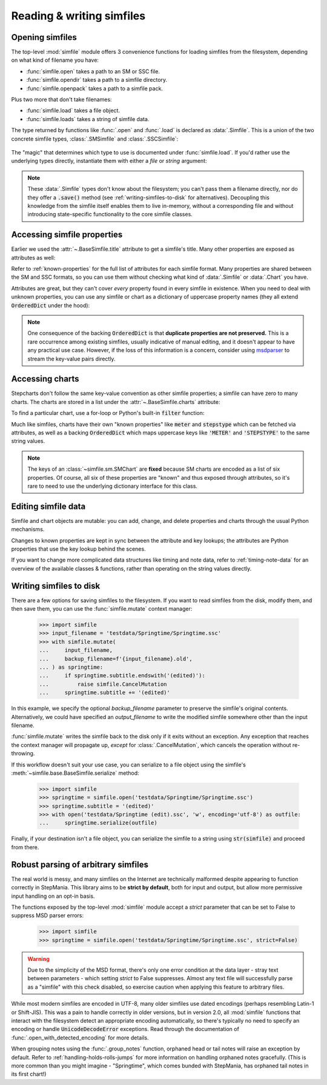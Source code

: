 .. _reading-writing:

Reading & writing simfiles
==========================

Opening simfiles
----------------

The top-level :mod:`simfile` module offers 3 convenience functions for loading
simfiles from the filesystem, depending on what kind of filename you have:

* :func:`simfile.open` takes a path to an SM or SSC file.
* :func:`simfile.opendir` takes a path to a simfile directory.
* :func:`simfile.openpack` takes a path to a simfile pack.

.. doctest::

    >>> import simfile
    >>> springtime1 = simfile.open('testdata/Springtime/Springtime.ssc')
    >>> springtime2, filename = simfile.opendir('testdata/Springtime')
    >>> for sim, filename in simfile.openpack('testdata'):
    ...     if sim.title == 'Springtime':
    ...         springtime3 = sim
    ...
    >>> print springtime1 == springtime2 and springtime2 == springtime3
    True

Plus two more that don't take filenames:

* :func:`simfile.load` takes a file object.
* :func:`simfile.loads` takes a string of simfile data.

The type returned by functions like :func:`.open` and :func:`.load` is declared
as :data:`.Simfile`. This is a union of the two concrete simfile
types, :class:`.SMSimfile` and :class:`.SSCSimfile`:

 .. doctest::

    >>> import simfile
    >>> springtime = simfile.open('testdata/Springtime/Springtime.ssc')
    >>> type(springtime)
    <class 'simfile.ssc.SSCSimfile'>
    >>> kryptix = simfile.open('testdata/Kryptix/Kryptix.sm')
    >>> type(kryptix)
    <class 'simfile.sm.SMSimfile'>

The "magic" that determines which type to use is documented under
:func:`simfile.load`. If you'd rather use the underlying types directly,
instantiate them with either a `file` or `string` argument:

.. doctest::

    >>> from simfile.ssc import SSCSimfile
    >>> with open('testdata/Springtime/Springtime.ssc', 'r') as infile:
    ...     springtime = SSCSimfile(file=infile)

.. note::

    These :data:`.Simfile` types don't know about the filesystem; you can't
    pass them a filename directly, nor do they offer a :code:`.save()`
    method (see :ref:`writing-simfiles-to-disk` for alternatives).
    Decoupling this knowledge from the simfile itself enables them to
    live in-memory, without a corresponding file and without introducing
    state-specific functionality to the core simfile classes.

Accessing simfile properties
----------------------------

Earlier we used the :attr:`~.BaseSimfile.title` attribute to get a simfile's
title. Many other properties are exposed as attributes as well:

.. doctest::

    >>> import simfile
    >>> springtime = simfile.open('testdata/Springtime/Springtime.ssc')
    >>> springtime.music
    'Kommisar - Springtime.mp3'
    >>> springtime.samplestart
    '105.760'
    >>> springtime.labels
    '0=Song Start'

Refer to :ref:`known-properties` for the full list of attributes for each
simfile format. Many properties are shared between the SM and SSC formats, so
you can use them without checking what kind of :data:`.Simfile` or
:data:`.Chart` you have.

Attributes are great, but they can't cover *every* property found in every
simfile in existence. When you need to deal with unknown properties, you can
use any simfile or chart as a dictionary of uppercase property names (they all
extend :code:`OrderedDict` under the hood):

.. doctest::

    >>> import simfile
    >>> springtime = simfile.open('testdata/Springtime/Springtime.ssc')
    >>> springtime['ARTIST']
    'Kommisar'
    >>> springtime['ARTIST'] is springtime.artist
    True
    >>> for property, value in springtime.items():
    ...     if property == 'TITLETRANSLIT': break
    ...     print(property, '=', repr(value))
    ...
    VERSION = '0.83'
    TITLE = 'Springtime'
    SUBTITLE = ''
    ARTIST = 'Kommisar'

.. note::

    One consequence of the backing :code:`OrderedDict` is that **duplicate
    properties are not preserved.** This is a rare occurrence among existing
    simfiles, usually indicative of manual editing, and it doesn't appear to
    have any practical use case. However, if the loss of this information is a
    concern, consider using
    `msdparser <https://msdparser.readthedocs.io/en/latest/>`_ to stream the
    key-value pairs directly.

Accessing charts
----------------

Stepcharts don't follow the same key-value convention as other simfile
properties; a simfile can have zero to many charts. The charts are stored in a
list under the :attr:`~.BaseSimfile.charts` attribute:

.. doctest::

    >>> import simfile
    >>> springtime = simfile.open('testdata/Springtime/Springtime.ssc')
    >>> len(springtime.charts)
    9
    >>> springtime.charts[0]
    <SSCChart: dance-single Challenge 12>

To find a particular chart, use a for-loop or Python's built-in :code:`filter`
function:

.. doctest::

    >>> import simfile
    >>> springtime = simfile.open('testdata/Springtime/Springtime.ssc')
    >>> list(filter(
    ...     lambda chart: chart.stepstype == 'pump-single' and int(chart.meter) > 20,
    ...     springtime.charts,
    ... ))
    ...
    [<SSCChart: pump-single Challenge 21>]

Much like simfiles, charts have their own "known properties" like :code:`meter`
and :code:`stepstype` which can be fetched via attributes, as well as a backing
:code:`OrderedDict` which maps uppercase keys like :code:`'METER'` and
:code:`'STEPSTYPE'` to the same string values.

.. note::

    The keys of an :class:`~simfile.sm.SMChart` are **fixed** because SM charts
    are encoded as a list of six properties. Of course, all six of these
    properties are "known" and thus exposed through attributes, so it's rare to
    need to use the underlying dictionary interface for this class.

Editing simfile data
--------------------

Simfile and chart objects are mutable: you can add, change, and delete
properties and charts through the usual Python mechanisms.

Changes to known properties are kept in sync between the attribute and key
lookups; the attributes are Python properties that use the key lookup behind
the scenes.

.. doctest::

    >>> import simfile
    >>> springtime = simfile.open('testdata/Springtime/Springtime.ssc')
    >>> springtime.subtitle = '(edited)'
    >>> springtime
    <SSCSimfile: Springtime (edited)>
    >>> springtime.charts.append(SMChart())
    >>> len(springtime.charts)
    10
    >>> del springtime.displaybpm
    >>> 'DISPLAYBPM' in springtime
    False

If you want to change more complicated data structures like timing and note
data, refer to :ref:`timing-note-data` for an overview of the available classes
& functions, rather than operating on the string values directly.

.. doctest::

    >>> import simfile
    >>> from simfile.notes import NoteData
    >>> springtime = simfile.open('testdata/Springtime/Springtime.ssc')
    >>> first_chart = springtime.charts[0]
    >>> notedata = NoteData(first_chart)
    >>> # (...modify the note data...)
    >>> first_chart.notes = str(notedata)


.. _writing-simfiles-to-disk:

Writing simfiles to disk
------------------------

There are a few options for saving simfiles to the filesystem. If you want to
read simfiles from the disk, modify them, and then save them, you can use the
:func:`simfile.mutate` context manager:

    >>> import simfile
    >>> input_filename = 'testdata/Springtime/Springtime.ssc'
    >>> with simfile.mutate(
    ...     input_filename,
    ...     backup_filename=f'{input_filename}.old',
    ... ) as springtime:
    ...     if springtime.subtitle.endswith('(edited)'):
    ...         raise simfile.CancelMutation
    ...     springtime.subtitle += '(edited)'

In this example, we specify the optional `backup_filename` parameter to
preserve the simfile's original contents. Alternatively, we could have
specified an `output_filename` to write the modified simfile somewhere other
than the input filename.

:func:`simfile.mutate` writes the simfile back to the disk only if it exits
without an exception. Any exception that reaches the context manager will
propagate up, *except* for :class:`.CancelMutation`, which cancels the
operation without re-throwing.

If this workflow doesn't suit your use case, you can serialize to a file object
using the simfile's :meth:`~simfile.base.BaseSimfile.serialize` method:

    >>> import simfile
    >>> springtime = simfile.open('testdata/Springtime/Springtime.ssc')
    >>> springtime.subtitle = '(edited)'
    >>> with open('testdata/Springtime (edit).ssc', 'w', encoding='utf-8') as outfile:
    ...     springtime.serialize(outfile)

Finally, if your destination isn't a file object, you can serialize the simfile
to a string using :code:`str(simfile)` and proceed from there.

Robust parsing of arbitrary simfiles
------------------------------------

The real world is messy, and many simfiles on the Internet are technically
malformed despite appearing to function correctly in StepMania. This library
aims to be **strict by default**, both for input and output, but allow more
permissive input handling on an opt-in basis.

The functions exposed by the top-level :mod:`simfile` module accept a `strict`
parameter that can be set to False to suppress MSD parser errors:

    >>> import simfile
    >>> springtime = simfile.open('testdata/Springtime/Springtime.ssc', strict=False)

.. warning::

    Due to the simplicity of the MSD format, there's only one error condition
    at the data layer - stray text between parameters - which setting `strict`
    to False suppresses. Almost any text file will successfully parse as a
    "simfile" with this check disabled, so exercise caution when applying this
    feature to arbitrary files.

While most modern simfiles are encoded in UTF-8, many older simfiles use dated
encodings (perhaps resembling Latin-1 or Shift-JIS). This was a pain to handle
correctly in older versions, but in version 2.0, all :mod:`simfile` functions
that interact with the filesystem detect an appropriate encoding automatically,
so there's typically no need to specify an encoding or handle
:code:`UnicodeDecodeError` exceptions. Read through the documentation of
:func:`.open_with_detected_encoding` for more details.

When grouping notes using the :func:`.group_notes` function,
orphaned head or tail notes will raise an exception by default. Refer to
:ref:`handling-holds-rolls-jumps` for more information on handling orphaned
notes gracefully. (This is more common than you might imagine - "Springtime",
which comes bunded with StepMania, has orphaned tail notes in its first chart!)